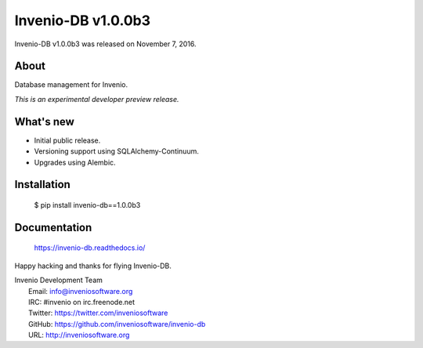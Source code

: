=====================
 Invenio-DB v1.0.0b3
=====================

Invenio-DB v1.0.0b3 was released on November 7, 2016.

About
-----

Database management for Invenio.

*This is an experimental developer preview release.*

What's new
----------

- Initial public release.
- Versioning support using SQLAlchemy-Continuum.
- Upgrades using Alembic.

Installation
------------

   $ pip install invenio-db==1.0.0b3

Documentation
-------------

   https://invenio-db.readthedocs.io/

Happy hacking and thanks for flying Invenio-DB.

| Invenio Development Team
|   Email: info@inveniosoftware.org
|   IRC: #invenio on irc.freenode.net
|   Twitter: https://twitter.com/inveniosoftware
|   GitHub: https://github.com/inveniosoftware/invenio-db
|   URL: http://inveniosoftware.org
